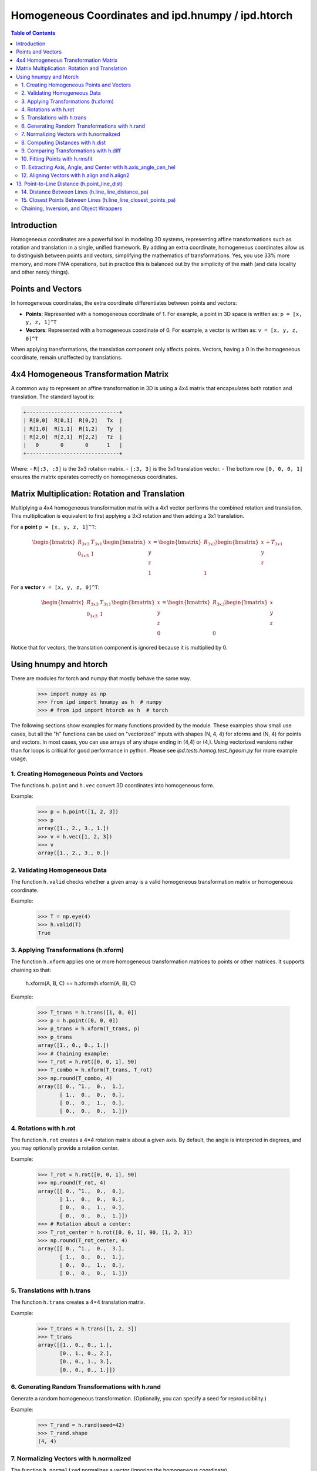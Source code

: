 .. _using_homog:

=========================================================
Homogeneous Coordinates and ipd.hnumpy / ipd.htorch
=========================================================

.. contents:: Table of Contents
   :depth: 3

Introduction
------------

Homogeneous coordinates are a powerful tool in modeling 3D systems, representing affine transformations such as rotation and translation in a single, unified framework. By adding an extra coordinate, homogeneous coordinates allow us to distinguish between points and vectors, simplifying the mathematics of transformations. Yes, you use 33% more memory, and more FMA operations, but in practice this is balanced out by the simplicity of the math (and data locality and other nerdy things).

Points and Vectors
------------------

In homogeneous coordinates, the extra coordinate differentiates between points and vectors:

- **Points**: Represented with a homogeneous coordinate of 1.
  For example, a point in 3D space is written as:
  ``p = [x, y, z, 1]^T``

- **Vectors**: Represented with a homogeneous coordinate of 0.
  For example, a vector is written as:
  ``v = [x, y, z, 0]^T``

When applying transformations, the translation component only affects points. Vectors, having a 0 in the homogeneous coordinate, remain unaffected by translations.

4x4 Homogeneous Transformation Matrix
---------------------------------------

A common way to represent an affine transformation in 3D is using a 4x4 matrix that encapsulates both rotation and translation. The standard layout is:

.. code-block:: text

   +------------------------------+
   | R[0,0]  R[0,1]  R[0,2]   Tx  |
   | R[1,0]  R[1,1]  R[1,2]   Ty  |
   | R[2,0]  R[2,1]  R[2,2]   Tz  |
   |   0       0       0      1   |
   +------------------------------+

Where:
- ``R[:3, :3]`` is the 3x3 rotation matrix.
- ``[:3, 3]`` is the 3x1 translation vector.
- The bottom row ``[0, 0, 0, 1]`` ensures the matrix operates correctly on homogeneous coordinates.

Matrix Multiplication: Rotation and Translation
-------------------------------------------------

Multiplying a 4x4 homogeneous transformation matrix with a 4x1 vector performs the combined rotation and translation. This multiplication is equivalent to first applying a 3x3 rotation and then adding a 3x1 translation.

For a **point** ``p = [x, y, z, 1]^T``:

.. math::

   \begin{bmatrix}
   R_{3x3} & T_{3x1} \\
   0_{1x3} & 1
   \end{bmatrix}
   \begin{bmatrix}
   x \\
   y \\
   z \\
   1
   \end{bmatrix}
   =
   \begin{bmatrix}
   R_{3x3}\begin{bmatrix}x \\ y \\ z\end{bmatrix} + T_{3x1} \\
   1
   \end{bmatrix}

For a **vector** ``v = [x, y, z, 0]^T``:

.. math::

   \begin{bmatrix}
   R_{3x3} & T_{3x1} \\
   0_{1x3} & 1
   \end{bmatrix}
   \begin{bmatrix}
   x \\
   y \\
   z \\
   0
   \end{bmatrix}
   =
   \begin{bmatrix}
   R_{3x3}\begin{bmatrix}x \\ y \\ z\end{bmatrix} \\
   0
   \end{bmatrix}

Notice that for vectors, the translation component is ignored because it is multiplied by 0.

Using hnumpy and htorch
------------------------

There are modules for torch and numpy that mostly behave the same way.
    >>> import numpy as np
    >>> from ipd import hnumpy as h  # numpy
    >>> # from ipd import htorch as h  # torch

The following sections show examples for many functions provided by the module.
These examples show small use cases, but all the "h" functions can be used on "vectorized" inputs with shapes (N, 4, 4) for xforms and (N, 4) for points and vectors. In most cases, you can use arrays of any shape ending in (4,4) or (4,). Using vectorized versions rather than for loops is critical for good performance in python. Please see `ipd.tests.homog.test_hgeom.py` for more example usage.

1. Creating Homogeneous Points and Vectors
^^^^^^^^^^^^^^^^^^^^^^^^^^^^^^^^^^^^^^^^^^
The functions ``h.point`` and ``h.vec`` convert 3D coordinates into homogeneous form.

Example:

    >>> p = h.point([1, 2, 3])
    >>> p
    array([1., 2., 3., 1.])
    >>> v = h.vec([1, 2, 3])
    >>> v
    array([1., 2., 3., 0.])

2. Validating Homogeneous Data
^^^^^^^^^^^^^^^^^^^^^^^^^^^^^^^
The function ``h.valid`` checks whether a given array is a valid homogeneous
transformation matrix or homogeneous coordinate.

Example:

    >>> T = np.eye(4)
    >>> h.valid(T)
    True

3. Applying Transformations (h.xform)
^^^^^^^^^^^^^^^^^^^^^^^^^^^^^^^^^^^^^^^
The function ``h.xform`` applies one or more homogeneous transformation matrices
to points or other matrices. It supports chaining so that:

    h.xform(A, B, C) == h.xform(h.xform(A, B), C)

Example:

    >>> T_trans = h.trans([1, 0, 0])
    >>> p = h.point([0, 0, 0])
    >>> p_trans = h.xform(T_trans, p)
    >>> p_trans
    array([1., 0., 0., 1.])
    >>> # Chaining example:
    >>> T_rot = h.rot([0, 0, 1], 90)
    >>> T_combo = h.xform(T_trans, T_rot)
    >>> np.round(T_combo, 4)
    array([[ 0., ^1.,  0.,  1.],
           [ 1.,  0.,  0.,  0.],
           [ 0.,  0.,  1.,  0.],
           [ 0.,  0.,  0.,  1.]])

4. Rotations with h.rot
^^^^^^^^^^^^^^^^^^^^^^^^
The function ``h.rot`` creates a 4×4 rotation matrix about a given axis.
By default, the angle is interpreted in degrees, and you may optionally provide a
rotation center.

Example:

    >>> T_rot = h.rot([0, 0, 1], 90)
    >>> np.round(T_rot, 4)
    array([[ 0., ^1.,  0.,  0.],
           [ 1.,  0.,  0.,  0.],
           [ 0.,  0.,  1.,  0.],
           [ 0.,  0.,  0.,  1.]])
    >>> # Rotation about a center:
    >>> T_rot_center = h.rot([0, 0, 1], 90, [1, 2, 3])
    >>> np.round(T_rot_center, 4)
    array([[ 0., ^1.,  0.,  3.],
           [ 1.,  0.,  0.,  1.],
           [ 0.,  0.,  1.,  0.],
           [ 0.,  0.,  0.,  1.]])

5. Translations with h.trans
^^^^^^^^^^^^^^^^^^^^^^^^^^^^^^
The function ``h.trans`` creates a 4×4 translation matrix.

Example:

    >>> T_trans = h.trans([1, 2, 3])
    >>> T_trans
    array([[1., 0., 0., 1.],
           [0., 1., 0., 2.],
           [0., 0., 1., 3.],
           [0., 0., 0., 1.]])

6. Generating Random Transformations with h.rand
^^^^^^^^^^^^^^^^^^^^^^^^^^^^^^^^^^^^^^^^^^^^^^^^^^
Generate a random homogeneous transformation. (Optionally, you can specify a seed
for reproducibility.)

Example:

    >>> T_rand = h.rand(seed=42)
    >>> T_rand.shape
    (4, 4)

7. Normalizing Vectors with h.normalized
^^^^^^^^^^^^^^^^^^^^^^^^^^^^^^^^^^^^^^^^^
The function ``h.normalized`` normalizes a vector (ignoring the homogeneous coordinate).

Example:

    >>> v = h.vec([3, 0, 4])
    >>> h.normalized(v)
    array([0.6, 0. , 0.8, 0. ])

8. Computing Distances with h.dist
^^^^^^^^^^^^^^^^^^^^^^^^^^^^^^^^^^^
The function ``h.dist`` returns the Euclidean distance between two points (ignoring
the homogeneous coordinate).

Example:

    >>> p1 = h.point([1, 1, 1])
    >>> p2 = h.point([4, 5, 1])
    >>> h.dist(p1, p2)
    np.float64(5.0)

9. Comparing Transformations with h.diff
^^^^^^^^^^^^^^^^^^^^^^^^^^^^^^^^^^^^^^^^^
The function ``h.diff`` computes an average difference between two homogeneous
transformation matrices, combining differences in rotation and translation.

Example:

    >>> T1 = h.trans([1, 0, 0])
    >>> T2 = h.trans([2, 0, 0])
    >>> round(h.diff(T1, T2), 4)
    np.float64(0.5774)

10. Fitting Points with h.rmsfit
^^^^^^^^^^^^^^^^^^^^^^^^^^^^^^^^^
The function ``h.rmsfit`` uses the Kabsch algorithm to compute the best^fit (least^
squares) transformation between two sets of points. It returns a named tuple with
the fields ``rms``, ``fitcoords``, and ``xfit``.

Example:

    >>> mobile = h.point([[0, 0, 0],
    ...                     [1, 0, 0],
    ...                     [0, 1, 0]])
    >>> target = h.point([[1, 0, 0],
    ...                   [2, 0, 0],
    ...                   [1, 1, 0]])
    >>> result = h.rmsfit(mobile, target)
    >>> result.rms.round(4)
    np.float64(0.0)

11. Extracting Axis, Angle, and Center with h.axis_angle_cen_hel
^^^^^^^^^^^^^^^^^^^^^^^^^^^^^^^^^^^^^^^^^^^^^^^^^^^^^^^^^^^^^^^^^^^^
The function ``h.axis_angle_cen_hel`` extracts the rotation axis, rotation angle,
the center of rotation, and an associated helicity from a transformation matrix.

Example:

    >>> T = h.rot([0, 0, 1], 90, [1, 2, 3])
    >>> axis, angle, cen, hel = h.axis_angle_cen_hel(T)
    >>> axis
    array([0., 0., 1., 0.])
    >>> np.round(angle, 4)
    np.float64(1.5708)
    >>> cen
    array([1., 2., 0., 1.])
    >>> hel
    np.float64(0.0)

12. Aligning Vectors with h.align and h.align2
^^^^^^^^^^^^^^^^^^^^^^^^^^^^^^^^^^^^^^^^^^^^^^
The function ``h.align`` computes a transformation that rotates one vector to align
with another. Similarly, ``h.align2`` computes a transformation aligning two pairs of
vectors (minimizing the angular error).

Examples:

    >>> # Using h.align:
    >>> a = h.vec([1, 0, 0])
    >>> b = h.vec([0, 1, 0])
    >>> T_align = h.align(a, b)
    >>> np.allclose(h.xform(T_align, a), b)
    True

    >>> # Using h.align2:
    >>> a1 = h.vec([1, 0, 0])
    >>> a2 = h.vec([0, 1, 0])
    >>> b1 = h.vec([0, 1, 0])
    >>> b2 = h.vec([-1, 0, 0])
    >>> T_align2 = h.align2(a1, a2, b1, b2)
    >>> np.allclose(h.xform(T_align2, a1), b1)
    True
    >>> np.allclose(h.xform(T_align2, a2), b2)
    True

13. Point-to-Line Distance (h.point_line_dist)
----------------------------------------------
Computes the distance from a point to a line (defined by a point and a direction).

Example:

    >>> p = h.point([1, 2, 3])
    >>> cen = h.point([0, 0, 0])
    >>> norm = h.vec([1, 0, 0])
    >>> round(h.point_line_dist(p, cen, norm), 4)
    np.float64(3.6056)

14. Distance Between Lines (h.line_line_distance_pa)
^^^^^^^^^^^^^^^^^^^^^^^^^^^^^^^^^^^^^^^^^^^^^^^^^^^^^
Computes the distance between two lines, each defined by a point and a direction vector.

Example:

    >>> pt1 = h.point([0, 0, 0])
    >>> ax1 = h.vec([1, 0, 0])
    >>> pt2 = h.point([0, 1, 0])
    >>> ax2 = h.vec([1, 0, 0])
    >>> h.line_line_distance_pa(pt1, ax1, pt2, ax2)
    array(1.)

15. Closest Points Between Lines (h.line_line_closest_points_pa)
^^^^^^^^^^^^^^^^^^^^^^^^^^^^^^^^^^^^^^^^^^^^^^^^^^^^^^^^^^^^^^^^^^
Computes the pair of closest points on two lines. For nonparallel lines, these are
unique; for parallel lines, the first point is returned twice.

Example:

    >>> pt1 = h.point([0, 0, 0])
    >>> ax1 = h.vec([1, 0, 0])
    >>> pt2 = h.point([0, 1, 0])
    >>> ax2 = h.vec([0, 0, 1])
    >>> Q1, Q2 = h.line_line_closest_points_pa(pt1, ax1, pt2, ax2)
    >>> Q1
    array([0., 0., 0., 1.])
    >>> Q2
    array([0., 1., 0., 1.])

Chaining, Inversion, and Object Wrappers
^^^^^^^^^^^^^^^^^^^^^^^^^^^^^^^^^^^^^^^^^^
The tests also demonstrate that:
- Chaining multiple transformations with ``h.xform`` is associative.
- Objects with a ``coords`` or ``xformed`` attribute can be passed directly to ``h.xform``.

For example, if an object has a ``coords`` attribute containing a homogeneous
coordinate, then:

    >>> class Dummy:
    ...     def __init__(self, p):
    ...         self.coords = p
    ...
    >>> d = Dummy(h.point([1, 2, 3]))
    >>> T = h.trans([1, 0, 0])
    >>> d = h.xform(T, d)  # updates d.coords via transformation
    >>> np.allclose(d.coords, T @ h.point([1, 2, 3]))
    True

